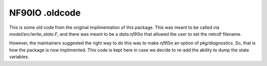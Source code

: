 NF90IO .oldcode
===============

This is some old code from the original implimentation of this package.  This was meant to be called via `model/src/write_state.F`, and there was meant to be a `data.nf90io` that allowed the user to set the netcdf filename.  

However, the maintainers suggested the right way to do this was to make `nf90io` an option of `pkg/diagnostics`. So, that is how the package is now implimented.  This code is kept here in case we decide to re-add the ability to dump the state variables.  
